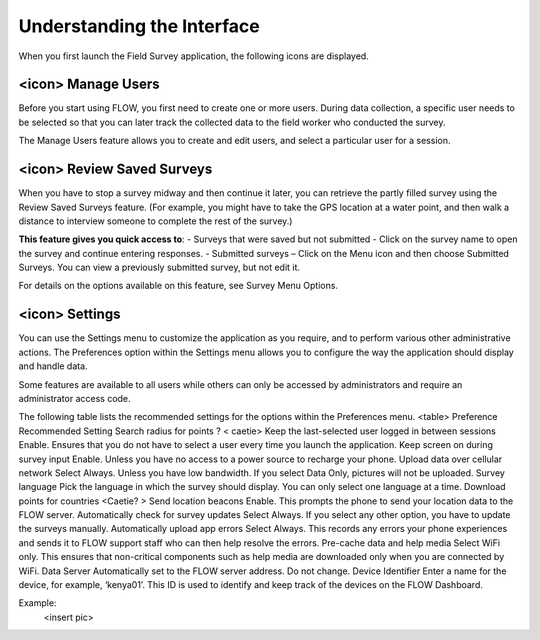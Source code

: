 Understanding the Interface
===========================

When you first launch the Field Survey application, the following icons are displayed.

<icon> **Manage Users**
---------------------

Before you start using FLOW, you first need to create one or more users. During data collection, a specific user needs to be selected so that you can later track the collected data to the field worker who conducted the survey. 

The Manage Users feature allows you to create and edit users, and select a particular user for a session. 
  
<icon> **Review Saved Surveys**
---------------------------

When you have to stop a survey midway and then continue it later, you can retrieve the partly filled survey using the Review Saved Surveys feature. (For example, you might have to take the GPS location at a water point, and then walk a distance to interview someone to complete the rest of the survey.)  

**This feature gives you quick access to**:
-	Surveys that were saved but not submitted - Click on the survey name to open the survey and continue entering responses.
-	Submitted surveys – Click on the Menu   icon and then choose Submitted Surveys. You can view a previously submitted survey, but not edit it.

For details on the options available on this feature, see Survey Menu Options.

<icon> **Settings**
-----------------------

You can use the Settings menu to customize the application as you require, and to perform various other administrative actions. The Preferences option within the Settings menu allows you to configure the way the application should display and handle data.


Some features are available to all users while others can only be accessed by administrators and require an administrator access code.

The following table lists the recommended settings for the options within the Preferences menu.
<table>
Preference	Recommended Setting
Search radius for points	? < caetie>
Keep the last-selected user logged in between sessions 	  Enable. Ensures that you do not have to select a user every time you launch the application.
Keep screen on during survey input	  Enable. Unless you have no access to a power source to recharge your phone.
Upload data over cellular network	Select Always. Unless you have low bandwidth. If you select Data Only, pictures will not be uploaded. 
Survey language	Pick the language in which the survey should display. You can only select one language at a time.
Download points for countries	<Caetie? > 
Send location beacons	  Enable. This prompts the phone to send your location data to the FLOW server.
Automatically check for survey updates	Select Always. If you select any other option, you have to update the surveys manually.
Automatically upload app errors	Select Always. This records any errors your phone experiences and sends it to FLOW support staff who can then help resolve the errors.
Pre-cache data and help media	Select WiFi only. This ensures that non-critical components such as help media are downloaded only when you are connected by WiFi.
Data Server	Automatically set to the FLOW server address. Do not change.
Device Identifier	Enter a name for the device, for example, ‘kenya01’. This ID is used to identify and keep track of the devices on the FLOW Dashboard. 

Example:
 <insert pic>
